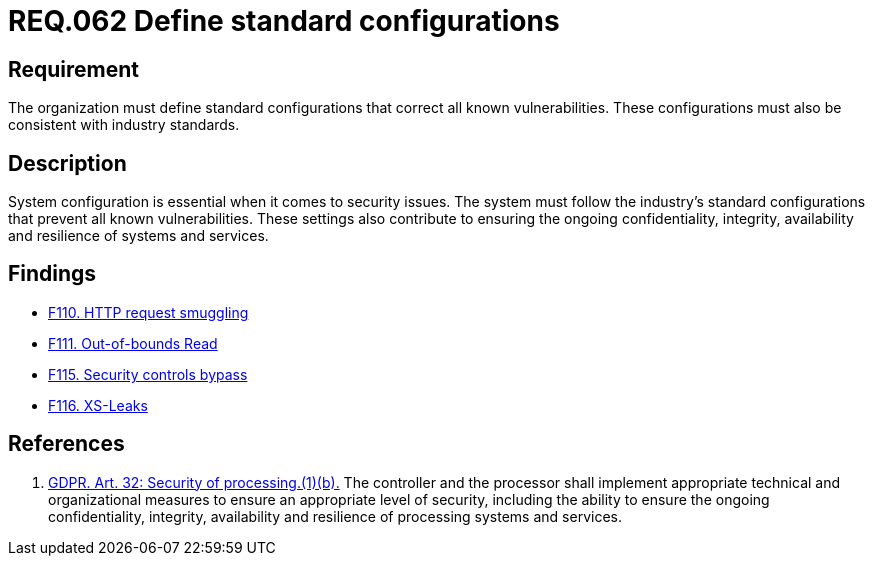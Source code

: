 :slug: rules/062/
:category: architecture
:description: This document details the security guidelines and requirements related to the management of the documentation that supports all the systems of an organization. In this case, it is recommended that at least one chapter be devoted to system security issues.
:keywords: Configuration, Vulnerability, Standard, Industry, GDPR, Security
:rules: yes

= REQ.062 Define standard configurations

== Requirement

The organization must define standard configurations that correct all known
vulnerabilities.
These configurations must also be consistent with industry standards.

== Description

System configuration is essential when it comes to security issues.
The system must follow the industry's standard configurations that prevent
all known vulnerabilities.
These settings also contribute to ensuring the ongoing confidentiality,
integrity, availability and resilience of systems and services.

== Findings

* link:/web/findings/110/[F110. HTTP request smuggling]

* link:/web/findings/111/[F111. Out-of-bounds Read]

* link:/web/findings/115/[F115. Security controls bypass]

* link:/web/findings/116/[F116. XS-Leaks]

== References

. [[r1]] link:https://gdpr-info.eu/art-32-gdpr/[GDPR. Art. 32: Security of processing.(1)(b).]
The controller and the processor shall implement appropriate technical and
organizational measures to ensure an appropriate level of security,
including the ability to ensure the ongoing confidentiality, integrity,
availability and resilience of processing systems and services.
